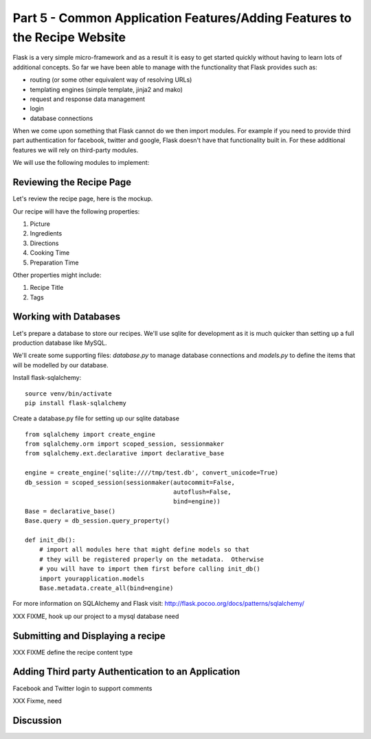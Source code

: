 .. index::
   single: authentication
   single: authorization
   single: database

.. _common_features_chapter:

Part 5 - Common Application Features/Adding Features to the Recipe Website 
============================================================================

Flask is a very simple micro-framework and as a result it is easy to get started quickly without having to learn
lots of additional concepts. So far we have been able to manage with the functionality that Flask provides
such as:

- routing (or some other equivalent way of resolving URLs)
- templating engines (simple template, jinja2 and mako)
- request and response data management
- login 
- database connections

When we come upon something that Flask cannot do we then import modules.
For example if you need to provide third part authentication for facebook, twitter and google, Flask doesn't have that
functionality built in.
For these additional features we will rely on third-party modules.

We will use the following modules to implement:

Reviewing the Recipe Page
----------------------------

Let's review the recipe page, here is the mockup.

.. image:: ../images/recipe-page.png

Our recipe will have the following properties:

#. Picture
#. Ingredients
#. Directions
#. Cooking Time
#. Preparation Time

Other properties might include:

#. Recipe Title
#. Tags


Working with Databases
----------------------------------------

Let's prepare a database to store our recipes.
We'll use sqlite for development as it is much quicker than setting up a full production database like MySQL.

We'll create some supporting files: `database.py` to manage database connections and `models.py` to define 
the items that will be modelled by our database.

Install flask-sqlalchemy::

    source venv/bin/activate
    pip install flask-sqlalchemy

Create a database.py file for setting up our sqlite database
::

	from sqlalchemy import create_engine
	from sqlalchemy.orm import scoped_session, sessionmaker
	from sqlalchemy.ext.declarative import declarative_base

	engine = create_engine('sqlite:////tmp/test.db', convert_unicode=True)
	db_session = scoped_session(sessionmaker(autocommit=False,
						 autoflush=False,
						 bind=engine))
	Base = declarative_base()
	Base.query = db_session.query_property()

	def init_db():
	    # import all modules here that might define models so that
	    # they will be registered properly on the metadata.  Otherwise
	    # you will have to import them first before calling init_db()
	    import yourapplication.models
	    Base.metadata.create_all(bind=engine)

For more information on SQLAlchemy and Flask visit: http://flask.pocoo.org/docs/patterns/sqlalchemy/


XXX FIXME, hook up our project to a mysql database need

Submitting and Displaying a recipe
---------------------------------------

XXX FIXME define the recipe content type

Adding Third party Authentication to an Application
-------------------------------------------------------

Facebook and Twitter login to support comments

XXX Fixme, need


Discussion
-----------


